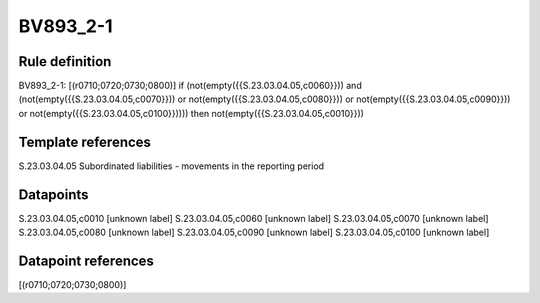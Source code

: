 =========
BV893_2-1
=========

Rule definition
---------------

BV893_2-1: [(r0710;0720;0730;0800)] if (not(empty({{S.23.03.04.05,c0060}})) and (not(empty({{S.23.03.04.05,c0070}})) or not(empty({{S.23.03.04.05,c0080}})) or not(empty({{S.23.03.04.05,c0090}})) or not(empty({{S.23.03.04.05,c0100}})))) then not(empty({{S.23.03.04.05,c0010}}))


Template references
-------------------

S.23.03.04.05 Subordinated liabilities - movements in the reporting period


Datapoints
----------

S.23.03.04.05,c0010 [unknown label]
S.23.03.04.05,c0060 [unknown label]
S.23.03.04.05,c0070 [unknown label]
S.23.03.04.05,c0080 [unknown label]
S.23.03.04.05,c0090 [unknown label]
S.23.03.04.05,c0100 [unknown label]


Datapoint references
--------------------

[(r0710;0720;0730;0800)]